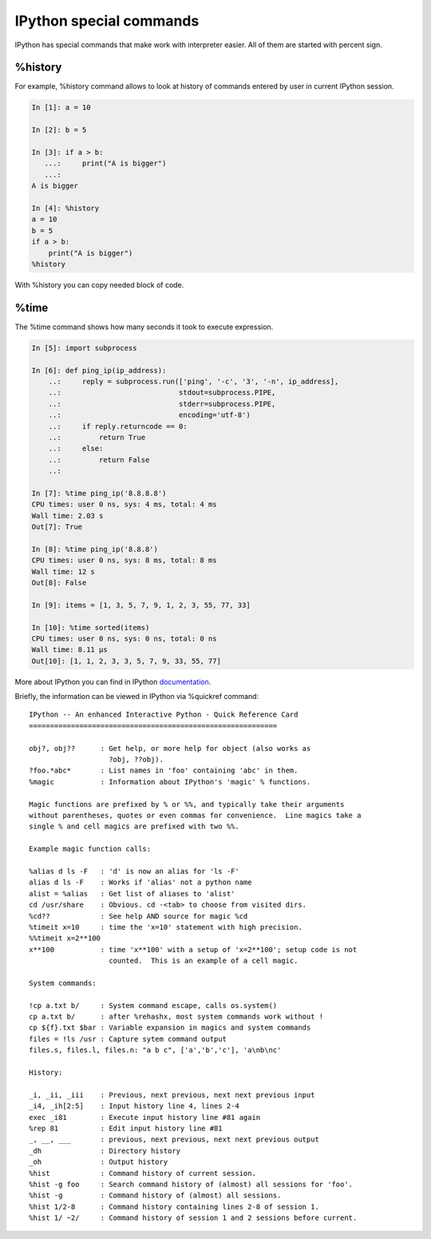 IPython special commands
^^^^^^^^^^^^^^^^^^^^^^^^^^^

IPython has special commands that make work with interpreter easier. All of them are started with percent sign.

%history
''''''''

For example, %history command allows to look at history of commands entered by user in current IPython session.

.. code:: python

    In [1]: a = 10

    In [2]: b = 5

    In [3]: if a > b:
       ...:     print("A is bigger")
       ...:
    A is bigger

    In [4]: %history
    a = 10
    b = 5
    if a > b:
        print("A is bigger")
    %history

With %history you can copy needed block of code.


%time
'''''

The %time command shows how many seconds it took to execute expression.

.. code:: python

    In [5]: import subprocess

    In [6]: def ping_ip(ip_address):
        ..:     reply = subprocess.run(['ping', '-c', '3', '-n', ip_address],
        ..:                            stdout=subprocess.PIPE,
        ..:                            stderr=subprocess.PIPE,
        ..:                            encoding='utf-8')
        ..:     if reply.returncode == 0:
        ..:         return True
        ..:     else:
        ..:         return False
        ..:

    In [7]: %time ping_ip('8.8.8.8')
    CPU times: user 0 ns, sys: 4 ms, total: 4 ms
    Wall time: 2.03 s
    Out[7]: True

    In [8]: %time ping_ip('8.8.8')
    CPU times: user 0 ns, sys: 8 ms, total: 8 ms
    Wall time: 12 s
    Out[8]: False

    In [9]: items = [1, 3, 5, 7, 9, 1, 2, 3, 55, 77, 33]

    In [10]: %time sorted(items)
    CPU times: user 0 ns, sys: 0 ns, total: 0 ns
    Wall time: 8.11 µs
    Out[10]: [1, 1, 2, 3, 3, 5, 7, 9, 33, 55, 77]



More about IPython you can find in IPython
`documentation <http://ipython.readthedocs.io/en/stable/index.html>`__.

Briefly, the information can be viewed in IPython via %quickref  command:

::

    IPython -- An enhanced Interactive Python - Quick Reference Card
    ===========================================================

    obj?, obj??      : Get help, or more help for object (also works as
                       ?obj, ??obj).
    ?foo.*abc*       : List names in 'foo' containing 'abc' in them.
    %magic           : Information about IPython's 'magic' % functions.

    Magic functions are prefixed by % or %%, and typically take their arguments
    without parentheses, quotes or even commas for convenience.  Line magics take a
    single % and cell magics are prefixed with two %%.

    Example magic function calls:

    %alias d ls -F   : 'd' is now an alias for 'ls -F'
    alias d ls -F    : Works if 'alias' not a python name
    alist = %alias   : Get list of aliases to 'alist'
    cd /usr/share    : Obvious. cd -<tab> to choose from visited dirs.
    %cd??            : See help AND source for magic %cd
    %timeit x=10     : time the 'x=10' statement with high precision.
    %%timeit x=2**100
    x**100           : time 'x**100' with a setup of 'x=2**100'; setup code is not
                       counted.  This is an example of a cell magic.

    System commands:

    !cp a.txt b/     : System command escape, calls os.system()
    cp a.txt b/      : after %rehashx, most system commands work without !
    cp ${f}.txt $bar : Variable expansion in magics and system commands
    files = !ls /usr : Capture sytem command output
    files.s, files.l, files.n: "a b c", ['a','b','c'], 'a\nb\nc'

    History:

    _i, _ii, _iii    : Previous, next previous, next next previous input
    _i4, _ih[2:5]    : Input history line 4, lines 2-4
    exec _i81        : Execute input history line #81 again
    %rep 81          : Edit input history line #81
    _, __, ___       : previous, next previous, next next previous output
    _dh              : Directory history
    _oh              : Output history
    %hist            : Command history of current session.
    %hist -g foo     : Search command history of (almost) all sessions for 'foo'.
    %hist -g         : Command history of (almost) all sessions.
    %hist 1/2-8      : Command history containing lines 2-8 of session 1.
    %hist 1/ ~2/     : Command history of session 1 and 2 sessions before current.

